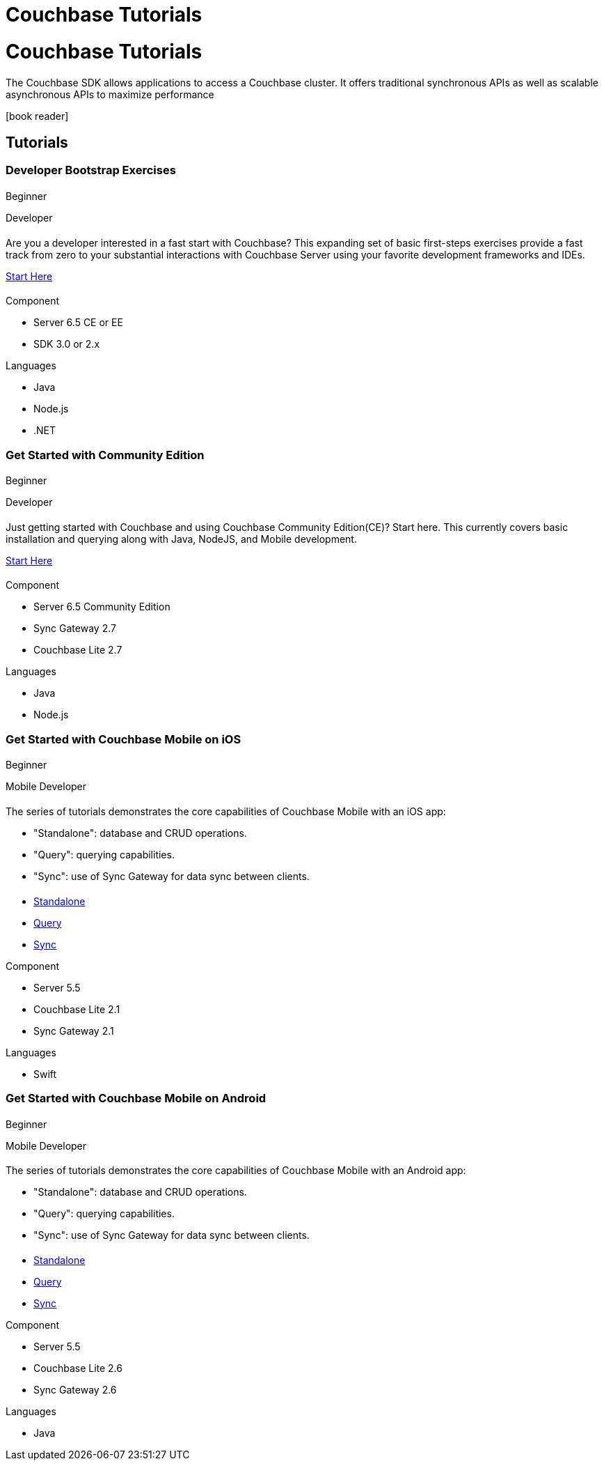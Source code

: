 = Couchbase Tutorials
:page-layout: landing-page-tutorials
:page-role: tiles
:!sectids:

= Couchbase Tutorials

[.col-2]
==== {empty}
[.content]
The Couchbase SDK allows applications to access a Couchbase cluster. It offers traditional synchronous APIs as well as scalable asynchronous APIs to maximize performance
[.media-left]
icon:book-reader[set= fas]

== Tutorials

// add filter keywords as a class with card class.
[.card.beginner.java.nodejs.dotnet.developer]

=== Developer Bootstrap Exercises

[.tut-metadata]
==== {empty}
[.tut-level]
Beginner
[.developer]
Developer

[.tut-content]
==== {empty}
[.summary]
Are you a developer interested in a fast start with Couchbase? This expanding set of basic first-steps exercises provide a fast track from zero to your substantial interactions with Couchbase Server using your favorite development frameworks and IDEs. 

xref:quick-start:quickstart-docker-image-manual-cb65.adoc[Start Here]

[.tut-list]
==== {empty}
.Component
* Server 6.5 CE or EE
* SDK 3.0 or 2.x

.Languages
* Java
* Node.js
* .NET

[.card.beginner.java.nodejs.developer]
=== Get Started with Community Edition

[.tut-metadata]
==== {empty}
[.tut-level]
Beginner
[.developer]
Developer

[.tut-content]
==== {empty}
[.summary]
Just getting started with Couchbase and using Couchbase Community Edition(CE)? Start here. This currently covers basic installation and querying along with Java, NodeJS, and Mobile development. 

xref:getting-started-ce:index.adoc[Start Here]

[.tut-list]
==== {empty}
.Component
* Server 6.5 Community Edition
* Sync Gateway 2.7
* Couchbase Lite 2.7

.Languages
* Java
* Node.js

[.card.beginner.swift.mobile.developer]
=== Get Started with Couchbase Mobile on iOS

[.tut-metadata]
==== {empty}
[.tut-level]
Beginner
[.developer]
Mobile Developer

[.tut-content]
==== {empty}
[.summary]
The series of tutorials demonstrates the core capabilities of Couchbase Mobile with an iOS app:

* "Standalone": database and CRUD operations.
* "Query": querying capabilities.
* "Sync": use of Sync Gateway for data sync between clients.


[.tut-list]
==== {empty}
* xref:standalone@userprofile-couchbase-mobile:userprofile:userprofile_basic.adoc[Standalone]
* xref:query@userprofile-couchbase-mobile:userprofile:userprofile_query.adoc[Query]
* xref:sync@userprofile-couchbase-mobile:userprofile:userprofile_sync.adoc[Sync]

.Component
* Server 5.5
* Couchbase Lite 2.1
* Sync Gateway 2.1

.Languages
* Swift

[.card.beginner.android.mobile.developer]
=== Get Started with Couchbase Mobile on Android

[.tut-metadata]
==== {empty}
[.tut-level]
Beginner
[.developer]
Mobile Developer

[.tut-content]
==== {empty}
[.summary]
The series of tutorials demonstrates the core capabilities of Couchbase Mobile with an Android app:

* "Standalone": database and CRUD operations.
* "Query": querying capabilities.
* "Sync": use of Sync Gateway for data sync between clients.


[.tut-list]
==== {empty}
* xref:standalone@userprofile-couchbase-mobile:userprofile:android/userprofile_basic.adoc[Standalone]
* xref:query@userprofile-couchbase-mobile:userprofile:android/userprofile_query.adoc[Query]
* xref:sync@userprofile-couchbase-mobile:userprofile:android/userprofile_sync.adoc[Sync]

.Component
* Server 5.5
* Couchbase Lite 2.6
* Sync Gateway 2.6

.Languages
* Java